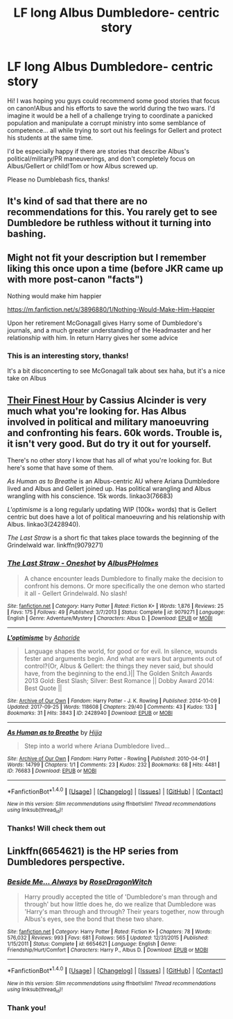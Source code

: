 #+TITLE: LF long Albus Dumbledore- centric story

* LF long Albus Dumbledore- centric story
:PROPERTIES:
:Author: epsi10n
:Score: 33
:DateUnix: 1512261130.0
:DateShort: 2017-Dec-03
:FlairText: Request
:END:
Hi! I was hoping you guys could recommend some good stories that focus on canon!Albus and his efforts to save the world during the two wars. I'd imagine it would be a hell of a challenge trying to coordinate a panicked population and manipulate a corrupt ministry into some semblance of competence... all while trying to sort out his feelings for Gellert and protect his students at the same time.

I'd be especially happy if there are stories that describe Albus's political/military/PR maneuverings, and don't completely focus on Albus/Gellert or child!Tom or how Albus screwed up.

Please no Dumblebash fics, thanks!


** It's kind of sad that there are no recommendations for this. You rarely get to see Dumbledore be ruthless without it turning into bashing.
:PROPERTIES:
:Author: adreamersmusing
:Score: 15
:DateUnix: 1512296454.0
:DateShort: 2017-Dec-03
:END:


** Might not fit your description but I remember liking this once upon a time (before JKR came up with more post-canon "facts")

Nothing would make him happier

[[https://m.fanfiction.net/s/3896880/1/Nothing-Would-Make-Him-Happier]]

Upon her retirement McGonagall gives Harry some of Dumbledore's journals, and a much greater understanding of the Headmaster and her relationship with him. In return Harry gives her some advice
:PROPERTIES:
:Author: Termsndconditions
:Score: 4
:DateUnix: 1512304429.0
:DateShort: 2017-Dec-03
:END:

*** This is an interesting story, thanks!

It's a bit disconcerting to see McGonagall talk about sex haha, but it's a nice take on Albus
:PROPERTIES:
:Author: epsi10n
:Score: 1
:DateUnix: 1512312135.0
:DateShort: 2017-Dec-03
:END:


** [[http://www.harrypotterfanfiction.com/viewstory.php?psid=305274][Their Finest Hour]] by Cassius Alcinder is very much what you're looking for. Has Albus involved in political and military manoeuvring and confronting his fears. 60k words. Trouble is, it isn't very good. But do try it out for yourself.

There's no other story I know that has all of what you're looking for. But here's some that have some of them.

/As Human as to Breathe/ is an Albus-centric AU where Ariana Dumbledore lived and Albus and Gellert joined up. Has political wrangling and Albus wrangling with his conscience. 15k words. linkao3(76683)

/L'optimisme/ is a long regularly updating WIP (100k+ words) that is Gellert centric but does have a lot of political manoeuvring and his relationship with Albus. linkao3(2428940).

/The Last Straw/ is a short fic that takes place towards the beginning of the Grindelwald war. linkffn(9079271)
:PROPERTIES:
:Author: PsychoGeek
:Score: 1
:DateUnix: 1512299344.0
:DateShort: 2017-Dec-03
:END:

*** [[http://www.fanfiction.net/s/9079271/1/][*/The Last Straw - Oneshot/*]] by [[https://www.fanfiction.net/u/4585555/AlbusPHolmes][/AlbusPHolmes/]]

#+begin_quote
  A chance encounter leads Dumbledore to finally make the decision to confront his demons. Or more specifically the one demon who started it all - Gellert Grindelwald. No slash!
#+end_quote

^{/Site/: [[http://www.fanfiction.net/][fanfiction.net]] *|* /Category/: Harry Potter *|* /Rated/: Fiction K+ *|* /Words/: 1,876 *|* /Reviews/: 25 *|* /Favs/: 175 *|* /Follows/: 49 *|* /Published/: 3/7/2013 *|* /Status/: Complete *|* /id/: 9079271 *|* /Language/: English *|* /Genre/: Adventure/Mystery *|* /Characters/: Albus D. *|* /Download/: [[http://www.ff2ebook.com/old/ffn-bot/index.php?id=9079271&source=ff&filetype=epub][EPUB]] or [[http://www.ff2ebook.com/old/ffn-bot/index.php?id=9079271&source=ff&filetype=mobi][MOBI]]}

--------------

[[http://archiveofourown.org/works/2428940][*/L'optimisme/*]] by [[http://www.archiveofourown.org/users/Aphoride/pseuds/Aphoride][/Aphoride/]]

#+begin_quote
  Language shapes the world, for good or for evil. In silence, wounds fester and arguments begin. And what are wars but arguments out of control?(Or, Albus & Gellert: the things they never said, but should have, from the beginning to the end.)|| The Golden Snitch Awards 2013 Gold: Best Slash; Silver: Best Romance || Dobby Award 2014: Best Quote ||
#+end_quote

^{/Site/: [[http://www.archiveofourown.org/][Archive of Our Own]] *|* /Fandom/: Harry Potter - J. K. Rowling *|* /Published/: 2014-10-09 *|* /Updated/: 2017-09-25 *|* /Words/: 118608 *|* /Chapters/: 29/40 *|* /Comments/: 43 *|* /Kudos/: 133 *|* /Bookmarks/: 31 *|* /Hits/: 3843 *|* /ID/: 2428940 *|* /Download/: [[http://archiveofourown.org/downloads/Ap/Aphoride/2428940/Loptimisme.epub?updated_at=1506373101][EPUB]] or [[http://archiveofourown.org/downloads/Ap/Aphoride/2428940/Loptimisme.mobi?updated_at=1506373101][MOBI]]}

--------------

[[http://archiveofourown.org/works/76683][*/As Human as to Breathe/*]] by [[http://www.archiveofourown.org/users/Hijja/pseuds/Hijja][/Hijja/]]

#+begin_quote
  Step into a world where Ariana Dumbledore lived...
#+end_quote

^{/Site/: [[http://www.archiveofourown.org/][Archive of Our Own]] *|* /Fandom/: Harry Potter - Rowling *|* /Published/: 2010-04-01 *|* /Words/: 14799 *|* /Chapters/: 1/1 *|* /Comments/: 23 *|* /Kudos/: 232 *|* /Bookmarks/: 68 *|* /Hits/: 4481 *|* /ID/: 76683 *|* /Download/: [[http://archiveofourown.org/downloads/Hi/Hijja/76683/As%20Human%20as%20to%20Breathe.epub?updated_at=1387411700][EPUB]] or [[http://archiveofourown.org/downloads/Hi/Hijja/76683/As%20Human%20as%20to%20Breathe.mobi?updated_at=1387411700][MOBI]]}

--------------

*FanfictionBot*^{1.4.0} *|* [[[https://github.com/tusing/reddit-ffn-bot/wiki/Usage][Usage]]] | [[[https://github.com/tusing/reddit-ffn-bot/wiki/Changelog][Changelog]]] | [[[https://github.com/tusing/reddit-ffn-bot/issues/][Issues]]] | [[[https://github.com/tusing/reddit-ffn-bot/][GitHub]]] | [[[https://www.reddit.com/message/compose?to=tusing][Contact]]]

^{/New in this version: Slim recommendations using/ ffnbot!slim! /Thread recommendations using/ linksub(thread_id)!}
:PROPERTIES:
:Author: FanfictionBot
:Score: 2
:DateUnix: 1512299357.0
:DateShort: 2017-Dec-03
:END:


*** Thanks! Will check them out
:PROPERTIES:
:Author: epsi10n
:Score: 1
:DateUnix: 1512311392.0
:DateShort: 2017-Dec-03
:END:


** Linkffn(6654621) is the HP series from Dumbledores perspective.
:PROPERTIES:
:Author: openthekey
:Score: 1
:DateUnix: 1512328170.0
:DateShort: 2017-Dec-03
:END:

*** [[http://www.fanfiction.net/s/6654621/1/][*/Beside Me... Always/*]] by [[https://www.fanfiction.net/u/2030642/RoseDragonWitch][/RoseDragonWitch/]]

#+begin_quote
  Harry proudly accepted the title of 'Dumbledore's man through and through' but how little does he, do we realize that Dumbledore was 'Harry's man through and through? Their years together, now through Albus's eyes, see the bond that these two share.
#+end_quote

^{/Site/: [[http://www.fanfiction.net/][fanfiction.net]] *|* /Category/: Harry Potter *|* /Rated/: Fiction K+ *|* /Chapters/: 78 *|* /Words/: 576,032 *|* /Reviews/: 993 *|* /Favs/: 681 *|* /Follows/: 565 *|* /Updated/: 12/31/2015 *|* /Published/: 1/15/2011 *|* /Status/: Complete *|* /id/: 6654621 *|* /Language/: English *|* /Genre/: Friendship/Hurt/Comfort *|* /Characters/: Harry P., Albus D. *|* /Download/: [[http://www.ff2ebook.com/old/ffn-bot/index.php?id=6654621&source=ff&filetype=epub][EPUB]] or [[http://www.ff2ebook.com/old/ffn-bot/index.php?id=6654621&source=ff&filetype=mobi][MOBI]]}

--------------

*FanfictionBot*^{1.4.0} *|* [[[https://github.com/tusing/reddit-ffn-bot/wiki/Usage][Usage]]] | [[[https://github.com/tusing/reddit-ffn-bot/wiki/Changelog][Changelog]]] | [[[https://github.com/tusing/reddit-ffn-bot/issues/][Issues]]] | [[[https://github.com/tusing/reddit-ffn-bot/][GitHub]]] | [[[https://www.reddit.com/message/compose?to=tusing][Contact]]]

^{/New in this version: Slim recommendations using/ ffnbot!slim! /Thread recommendations using/ linksub(thread_id)!}
:PROPERTIES:
:Author: FanfictionBot
:Score: 1
:DateUnix: 1512328202.0
:DateShort: 2017-Dec-03
:END:


*** Thank you!
:PROPERTIES:
:Author: epsi10n
:Score: 1
:DateUnix: 1512329740.0
:DateShort: 2017-Dec-03
:END:
